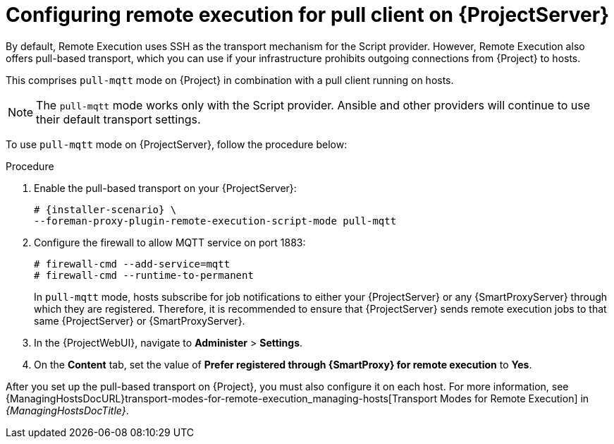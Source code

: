 [id="configuring-remote-execution-for-pull-client-on-{project-context}-server_{context}"]
= Configuring remote execution for pull client on {ProjectServer}

By default, Remote Execution uses SSH as the transport mechanism for the Script provider.
However, Remote Execution also offers pull-based transport, which you can use if your infrastructure prohibits outgoing connections from {Project} to hosts.

This comprises `pull-mqtt` mode on {Project} in combination with a pull client running on hosts.

[NOTE]
====
The `pull-mqtt` mode works only with the Script provider.
Ansible and other providers will continue to use their default transport settings.
====

To use `pull-mqtt` mode on {ProjectServer}, follow the procedure below:

.Procedure
. Enable the pull-based transport on your {ProjectServer}:
+
[options="nowrap" subs="quotes,attributes"]
----
# {installer-scenario} \
--foreman-proxy-plugin-remote-execution-script-mode pull-mqtt
----
. Configure the firewall to allow MQTT service on port 1883:
+
[options="nowrap", subs="+quotes,verbatim,attributes"]
----
# firewall-cmd --add-service=mqtt
# firewall-cmd --runtime-to-permanent
----
+
In `pull-mqtt` mode, hosts subscribe for job notifications to either your {ProjectServer} or any {SmartProxyServer} through which they are registered.
Therefore, it is recommended to ensure that {ProjectServer} sends remote execution jobs to that same {ProjectServer} or {SmartProxyServer}.
. In the {ProjectWebUI}, navigate to *Administer* > *Settings*.
. On the *Content* tab, set the value of *Prefer registered through {SmartProxy} for remote execution* to *Yes*.

After you set up the pull-based transport on {Project}, you must also configure it on each host.
For more information, see {ManagingHostsDocURL}transport-modes-for-remote-execution_managing-hosts[Transport Modes for Remote Execution] in _{ManagingHostsDocTitle}_.
